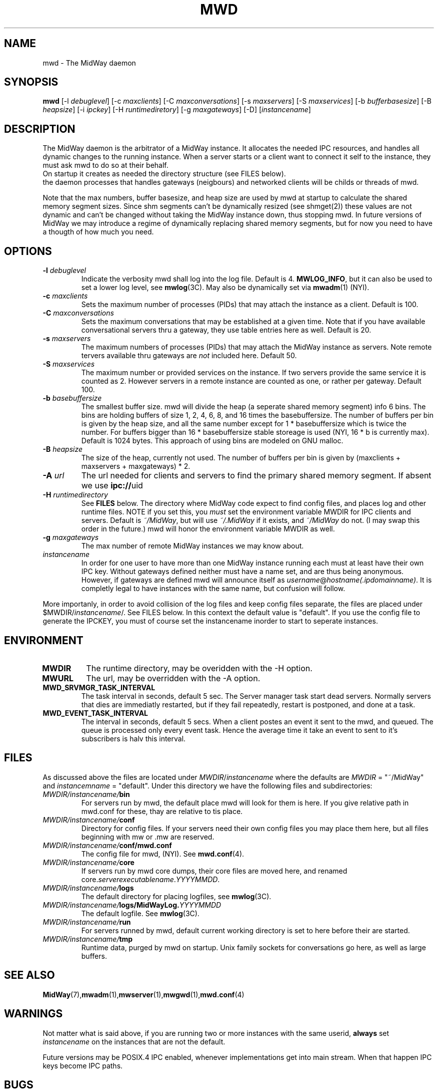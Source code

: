 .\" Hey Emacs! This file is -*- nroff -*- source.
.\"
.\" Copyright (c) 1999 Terje Eggestad <terje.eggestad@iname.com>
.\" May be distributed under the GNU General Public License.
.\" $Id$
.\" $Name$
.\"
.TH MWD 1 "DATE" Linux "MidWay Users Manual"
.SH NAME
mwd \- The MidWay daemon
.SH SYNOPSIS
.B mwd
[-l \fIdebuglevel\fP] [-c \fImaxclients\fP] [-C \fImaxconversations\fP] 
[-s \fImaxservers\fP] [-S \fImaxservices\fP]
[-b \fIbufferbasesize\fP] [-B \fIheapsize\fP] 
[-i \fIipckey\fP] [-H \fIruntimediretory\fP] [-g \fImaxgateways\fP] [-D]
[\fIinstancename\fP]
.SH DESCRIPTION
The MidWay daemon is the arbitrator of a MidWay instance. It allocates the needed IPC resources, and
handles all dynamic changes to the running instance. When a server starts or a client 
want to connect it self to the instance, they must ask mwd to do so at their behalf.
.br
On startup it creates as needed the directory structure (see FILES below). 
.br It also perform clean ups after aborted clients and servers.
.br In future versions of MidWay that support TCP/IP as medium in addition to IPC, 
the daemon processes that handles gateways (neigbours) and networked clients 
will be childs or threads of mwd.
.PP
Note that the max numbers, buffer basesize, and heap size are used by mwd at startup to 
calculate the shared memory segment sizes. Since shm segments can't be dynamically resized 
(see shmget(2)) these values are not dynamic and can't be changed without taking the MidWay 
instance down, thus stopping mwd. In future versions of MidWay we may introduce a regime of 
dynamically replacing shared memory segments, but for now you need to have a thougth of how much 
you need.
.SH OPTIONS
.TP
.BI "-l " debuglevel
Indicate the verbosity mwd shall log into the log file. Default is 4. 
.BR MWLOG_INFO ,
but it can also be used to set a lower log level, see 
.BR mwlog (3C). 
May also be dynamically set via 
.BR mwadm (1) 
(NYI). 
.TP 
.BI "-c " maxclients
Sets the maximum number of processes (PIDs) that may attach the instance as a client. Default is 100.
.TP
.BI "-C " maxconversations
Sets the maximum conversations that may be established at a given time. Note that if you have 
available conversational servers thru a gateway, they use table entries here as well. 
Default is 20.
.TP
.BI "-s " maxservers
The maximum numbers of processes (PIDs) that may attach the MidWay instance as servers. Note remote tervers available thru gateways are 
.I not 
included here. Default 50.
.TP 
.BI "-S " maxservices
The maximum number or provided services on the instance. If two servers provide the same service
it is counted as 2. However servers in a remote instance are counted as one, or rather per gateway.
Default 100.
.TP
.BI "-b " basebuffersize
The smallest buffer size. mwd will divide the heap (a seperate shared memory segment) info 6 bins.
The bins are holding buffers of size 1, 2, 4, 6,  8, and 16 times the basebuffersize. 
The number of buffers per bin is given by the heap size, and all the same number except for 
1 * basebuffersize which is twice the number. 
For buffers bigger than 16 * basebuffersize stable storeage is used (NYI, 16 * b is currently max). 
Default is 1024 bytes. 
This approach of using bins are modeled on GNU malloc.
.TP
.BI "-B " heapsize
The size of the heap, currently not used. The number of buffers per bin is given by 
(maxclients + maxservers + maxgateways) * 2. 
.TP 
.BI "-A " url
The url needed for clients and servers to find the primary shared
memory segment.  If absent we use
.BR ipc:// uid
.
.TP
.BI "-H " runtimedirectory
See 
.B FILES
below. The directory where MidWay code expect to find config files, and places log and 
other runtime files. NOTE if you set this, you 
.I must
set the environment variable MWDIR for IPC clients and servers.
Default is
.IR  ~/MidWay , 
but will use 
.I ~/.MidWay 
if it exists, and 
.I ~/MidWay 
do not. (I may swap this order in the future.) mwd will honor the environment variable MWDIR as well.
.TP
.BI "-g " maxgateways
The max number of remote MidWay instances we may know about.
.TP
.I instancename
In order for one user to have more than one MidWay instance running each must at least have 
their own IPC key. Without gateways defined neither must have a name set, and are thus being 
anonymous. However, if gateways are defined mwd will announce itself as 
.IR username @ hostname(.ipdomainname) .
It is completly legal to have instances with the same name, but confusion will follow.
.PP
More importanly, in order to avoid collision of the log files and keep config files separate, 
the files are placed under 
.RI $MWDIR/ instancename /. 
See FILES below. In this context the default value is "default". If you use the config file
to generate the IPCKEY, you must of course set the instancename inorder to start to seperate 
instances.

.SH ENVIRONMENT
.TP
.B MWDIR
The runtime directory, may be overidden with the -H option.
.TP
.B MWURL
The url, may be overridden with the -A option.
.TP
.B MWD_SRVMGR_TASK_INTERVAL
The task interval in seconds, default 5 sec. The Server manager task
start dead servers. Normally servers that dies are immediatly
restarted, but if they fail repeatedly, restart is postponed, and done
at a task.
.TP
.B MWD_EVENT_TASK_INTERVAL
The interval in seconds, default 5 secs.  When a client postes an
event it sent to the mwd, and queued. The queue is processed only
every event task. Hence the average time it take an event to sent to
it's subscribers is halv this interval.

.SH FILES
As discussed above the files are located under
.IR MWDIR / instancename
where the defaults are 
.I MWDIR 
= "~/MidWay" and 
.I instancemname 
= "default". Under this directory we have the following files and subdirectories:
.TP
.IB MWDIR/instancename/ bin
For servers run by mwd, the default place mwd will look for them is here. If you give relative path
in mwd.conf for these, thay are relative to tis place. 
.TP
.IB MWDIR/instancename/ conf
Directory for config files. If your servers need their own config files you may place them here, but 
all files beginning with mw or .mw are reserved.
.TP
.IB MWDIR/instancename/ conf/mwd.conf
The config file for mwd, (NYI). See 
.BR mwd.conf (4). 
.TP
.IB MWDIR/instancename/ core
If servers run by mwd core dumps, their core files are moved here, and renamed
.RI core. serverexecutablename . YYYYMMDD . 
.TP
.IB MWDIR/instancename/ logs
The default directory for placing logfiles, see 
.BR mwlog (3C). 
.TP
.IB MWDIR/instancename/ logs/MidWayLog. YYYYMMDD
The default logfile. See 
.BR mwlog (3C). 
.TP
.IB MWDIR/instancename/ run
For servers runned by mwd, default current working directory is set to here before their are started.
.TP
.IB MWDIR/instancename/ tmp
Runtime data, purged by mwd on startup. Unix family sockets for conversations go here, as well as 
large buffers. 
.SH SEE ALSO
.BR MidWay (7),  mwadm (1), mwserver (1), mwgwd (1), mwd.conf (4)
.SH WARNINGS
Not matter what is said above, if you are running two or more instances with the same userid, 
.B always
set 
.I instancename 
on the instances that are not the default.
.PP
Future versions may be POSIX.4 IPC enabled, whenever implementations get into main stream.
When that happen IPC keys become IPC paths.
.SH BUGS
